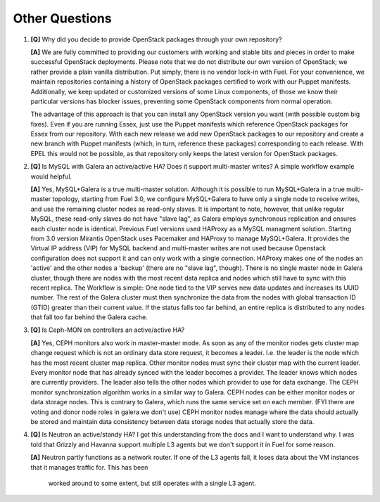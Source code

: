.. raw:: pdf

   PageBreak

Other Questions
===============

.. TODO(mihgen): Provide more clear and reflecting reality answer

1. **[Q]** Why did you decide to provide OpenStack packages through your own 
   repository?

   **[A]** We are fully committed to providing our customers with working and 
   stable bits and pieces in order to make successful OpenStack deployments. 
   Please note that we do not distribute our own version of OpenStack; we rather 
   provide a plain vanilla distribution. Put simply, there is no vendor lock-in
   with Fuel. For your convenience, we maintain repositories containing a
   history of OpenStack packages certified to work with our Puppet manifests.
   Additionally, we keep updated or customized versions of some Linux 
   components, of those we know their particular versions has blocker issues, 
   preventing some OpenStack components from normal operation.

   The advantage of this approach is that you can install any OpenStack version 
   you want (with possible custom big fixes). Even if you are running Essex, 
   just use the Puppet manifests which reference OpenStack packages for Essex 
   from our repository. With each new release we add new OpenStack packages to 
   our repository and create a new branch with Puppet manifests (which, in 
   turn, reference these packages) corresponding to each release. With EPEL 
   this would not be possible, as that repository only keeps the latest version
   for OpenStack packages.

2. **[Q]** Is MySQL with Galera an active/active HA? Does it support
   multi-master writes? A simple workflow example would helpful.

   **[A]** Yes, MySQL+Galera is a true multi-master solution. Although it is
   possible to run MySQL+Galera in a true multi-master topology, starting from
   Fuel 3.0, we configure MySQL+Galera to have only a single node to receive writes,
   and use the remaining cluster nodes as read-only slaves. It is important to note,
   however, that unlike regular MySQL, these read-only slaves do not have "slave lag",
   as Galera employs synchronous replication and ensures each cluster node is identical.
   Previous Fuel versions used HAProxy as a MySQL managment solution.
   Starting from 3.0 version Mirantis OpenStack uses Pacemaker and HAProxy
   to manage MySQL+Galera. It provides the Virtual IP address (VIP) for MySQL backend
   and multi-master writes are not used because Openstack configuration does not support
   it and can only work with a single connection. HAProxy makes one of the nodes an 
   'active' and the other nodes a 'backup' (there are no "slave lag", though).
   There is no single master node in Galera cluster, though there are nodes with the most
   recent data replica and nodes which still have to sync with this recent replica.
   The Workflow is simple: One node tied to the VIP serves new data updates and
   increases its UUID number. The rest of the Galera cluster must then synchronize the
   data from the nodes with global transaction ID (GTID) greater than their current
   value. If the status falls too far behind, an entire replica is distributed to any
   nodes that fall too far behind the Galera cache.

3. **[Q]** Is Ceph-MON on controllers an active/active HA?

   **[A]** Yes, CEPH monitors also work in master-master mode. As soon as any of the
   monitor nodes gets cluster map change request which is not an ordinary data store
   request, it becomes a leader. I.e. the leader is the node which has the most
   recent cluster map replica. Other monitor nodes must sync their cluster map with the
   current leader. Every monitor node that has already synced with the leader becomes
   a provider. The leader knows which nodes are currently providers. The leader also
   tells the other nodes which provider to use for data exchange.
   The CEPH monitor synchronization algorithm works in a similar way to Galera.
   CEPH nodes can be either monitor nodes or data storage nodes. This is contrary to
   Galera, which runs the same service set on each member.
   (FYI there are voting and donor node roles in galera we don't use)
   CEPH monitor nodes manage where the data should actually be stored and maintain
   data consistency between data storage nodes that actually store the data.

4. **[Q]** Is Neutron an active/standy HA? I got this understanding from the docs
   and I want to understand why. I was told that Grizzly and Havanna support multiple
   L3 agents but we don't support it in Fuel for some reason.

   **[A]** Neutron partly functions as a network router. If one of the L3 agents fail,
   it loses data about the VM instances that it manages traffic for. This has been
    worked around to some extent, but still operates with a single L3 agent.
